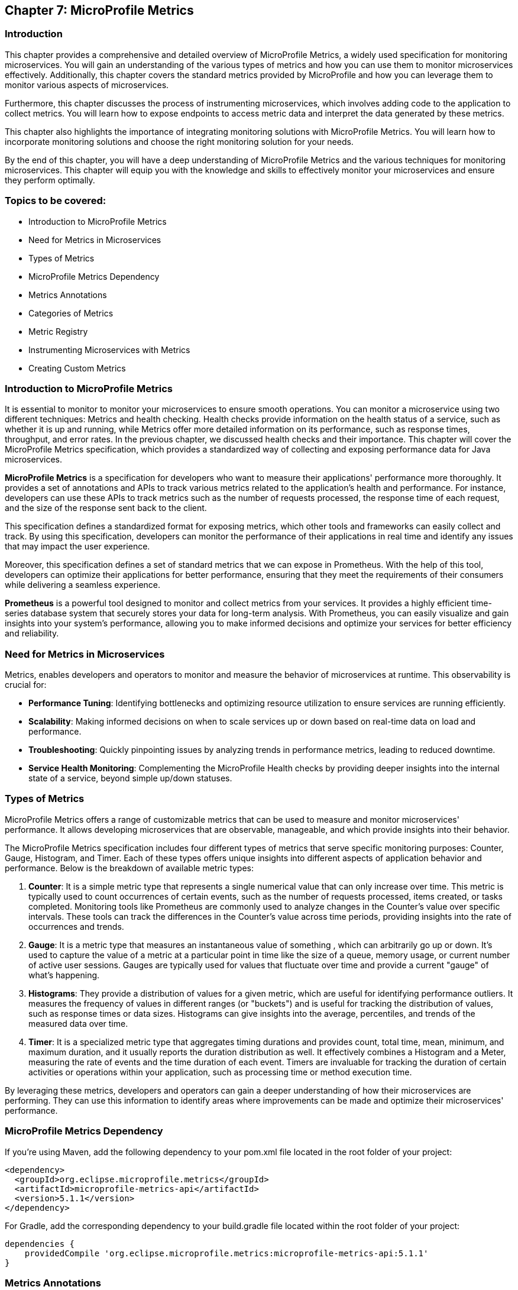 == Chapter 7: MicroProfile Metrics

=== Introduction

This chapter provides a comprehensive and detailed overview of MicroProfile Metrics, a widely used specification for monitoring microservices. You will gain an understanding of the various types of metrics and how you can use them to monitor microservices effectively. Additionally, this chapter covers the standard metrics provided by MicroProfile and how you can leverage them to monitor various aspects of microservices.

Furthermore, this chapter discusses the process of instrumenting microservices, which involves adding code to the application to collect metrics. You will learn how to expose endpoints to access metric data and interpret the data generated by these metrics.

This chapter also highlights the importance of integrating monitoring solutions with MicroProfile Metrics. You will learn how to incorporate monitoring solutions and choose the right monitoring solution for your needs.

By the end of this chapter, you will have a deep understanding of MicroProfile Metrics and the various techniques for monitoring microservices. This chapter will equip you with the knowledge and skills to effectively monitor your microservices and ensure they perform optimally.

=== Topics to be covered:

- Introduction to MicroProfile Metrics
- Need for Metrics in Microservices
- Types of Metrics
- MicroProfile Metrics Dependency
- Metrics Annotations
- Categories of Metrics
- Metric Registry
- Instrumenting Microservices with Metrics
- Creating Custom Metrics

=== Introduction to MicroProfile Metrics

It is essential to monitor to monitor your microservices to ensure smooth operations. You can monitor a microservice using two different techniques: Metrics and health checking. Health checks provide information on the health status of a service, such as whether it is up and running, while Metrics offer more detailed information on its performance, such as response times, throughput, and error rates. In the previous chapter, we discussed health checks and their importance. This chapter will cover the MicroProfile Metrics specification, which provides a standardized way of collecting and exposing performance data for Java microservices.

*MicroProfile Metrics* is a specification for developers who want to measure their applications' performance more thoroughly. It provides a set of annotations and APIs to track various metrics related to the application's health and performance. For instance, developers can use these APIs to track metrics such as the number of requests processed, the response time of each request, and the size of the response sent back to the client. 

This specification defines a standardized format for exposing metrics, which other tools and frameworks can easily collect and track. By using this specification, developers can monitor the performance of their applications in real time and identify any issues that may impact the user experience. 

Moreover, this specification defines a set of standard metrics that we can expose in Prometheus. With the help of this tool, developers can optimize their applications for better performance, ensuring that they meet the requirements of their consumers while delivering a seamless experience.

*Prometheus* is a powerful tool designed to monitor and collect metrics from your services. It provides a highly efficient time-series database system that securely stores your data for long-term analysis. With Prometheus, you can easily visualize and gain insights into your system's performance, allowing you to make informed decisions and optimize your services for better efficiency and reliability.
  
=== Need for Metrics in Microservices

Metrics, enables developers and operators to monitor and measure the behavior of microservices at runtime. This observability is crucial for:

- *Performance Tuning*: Identifying bottlenecks and optimizing resource utilization to ensure services are running efficiently.
- *Scalability*: Making informed decisions on when to scale services up or down based on real-time data on load and performance.
- *Troubleshooting*: Quickly pinpointing issues by analyzing trends in performance metrics, leading to reduced downtime.
- *Service Health Monitoring*: Complementing the MicroProfile Health checks by providing deeper insights into the internal state of a service, beyond simple up/down statuses.

=== Types of Metrics

MicroProfile Metrics offers a range of customizable metrics that can be used to measure and monitor microservices' performance. It allows developing microservices that are observable, manageable, and which provide insights into their behavior. 

The MicroProfile Metrics specification includes four different types of metrics that serve specific monitoring purposes: Counter, Gauge, Histogram, and Timer. Each of these types offers unique insights into different aspects of application behavior and performance. Below is the breakdown of available metric types:

1. *Counter*: It is a simple metric type that represents a single numerical value that can only increase over time. This metric is typically used to count occurrences of certain events, such as the number of requests processed, items created, or tasks completed. Monitoring tools like Prometheus are commonly used to analyze changes in the Counter's value over specific intervals. These tools can track the differences in the Counter's value across time periods, providing insights into the rate of occurrences and trends. 

2. *Gauge*: It is a metric type that measures an instantaneous value of something , which can arbitrarily go up or down. It’s used to capture the value of a metric at a particular point in time like the size of a queue, memory usage, or current number of active user sessions. Gauges are typically used for values that fluctuate over time and provide a current "gauge" of what's happening.

3. *Histograms*: They provide a distribution of values for a given metric, which are useful for identifying performance outliers. It measures the frequency of values in different ranges (or "buckets") and is useful for tracking the distribution of values, such as response times or data sizes. Histograms can give insights into the average, percentiles, and trends of the measured data over time.

4. *Timer*: It is a specialized metric type that aggregates timing durations and provides count, total time, mean, minimum, and maximum duration, and it usually reports the duration distribution as well. It effectively combines a Histogram and a Meter, measuring the rate of events and the time duration of each event. Timers are invaluable for tracking the duration of certain activities or operations within your application, such as processing time or method execution time.

By leveraging these metrics, developers and operators can gain a deeper understanding of how their microservices are performing. They can use this information to identify areas where improvements can be made and optimize their microservices' performance. 

=== MicroProfile Metrics Dependency

If you're using Maven, add the following dependency to your pom.xml file located in the root folder of your project:

[source, xml]
----
<dependency>
  <groupId>org.eclipse.microprofile.metrics</groupId>
  <artifactId>microprofile-metrics-api</artifactId>
  <version>5.1.1</version>
</dependency>
----

For Gradle, add the corresponding dependency to your build.gradle file located within the root folder of your project:

[source]
----
dependencies {
    providedCompile 'org.eclipse.microprofile.metrics:microprofile-metrics-api:5.1.1'
}
----
  
=== Metrics Annotations

MicroProfile Metrics defines a set of annotations to be used for exposing metrics. These annotations can be used on classes, methods, or fields. Table 7-1 shows the list of Metrics Annotation along with their descriptions.

[options="header", cols="2,5"]
|===
| Annotation | Description

| `@Timed`
| It times how long a method takes to execute and exposes this information as a metric.

| `@Counted`
| It tracks how many times a method is invoked and exposes this information as a metric.

| `@Gauge`
| It allows you to expose a custom metric that can be any value. It is useful for exposing application-specific metrics.
|===

Besides annotations, MicroProfile Metrics also defines a set of programmatic APIs for working with metrics. These APIs can be used to register custom metrics or access existing metrics.

=== Categories of Metrics

In MicroProfile Metrics, metrics are organized into three distinct scopes: Base, Vendor, and Application. This categorization is designed to clearly separate metrics by their origin and relevance, making it easier for developers and operators to monitor and manage the performance of their microservices. Each scope serves a specific purpose and contains a different set of metrics:

- *Base Metrics* are common to all applications, such as the number of CPUs or the amount of free memory. These metrics provide essential information about the underlying Java Virtual Machine (JVM) and the core libraries that are common across all MicroProfile applications. Base metrics typically include JVM-specific metrics such as memory usage, CPU load, thread counts, and garbage collection statistics. The intention behind base metrics is to offer a consistent set of low-level metrics that are universally applicable and useful for monitoring the health and performance of the JVM itself, which is the foundation upon which all MicroProfile applications run. 
Base metrics are exposed under the path `/metrics?scope=base`.

- *Application Metrics* are specific to an application, they are defined by the developers of the MicroProfile applications themselves. These are custom metrics that are specific to the business logic or operational aspects of the application. Developers use annotations or programmatic APIs to create and register these metrics, tailoring them to monitor the performance and behavior of their application's unique functionalities. Application metrics enable developers to gain insights into the runtime characteristics of their application, such as the number of transactions processed, response times for specific endpoints, or the rate of specific business events. 
Application metrics are exposed under the path `/metrics?scope=application`.

- *Vendor Metrics* are specific to a particular vendor or technology. These metrics provide insights into the performance and behavior of the runtime's internal components and extensions. Since different MicroProfile implementations may offer additional features or optimize certain areas differently, vendor metrics can vary widely between runtimes. They allow runtime vendors to expose unique metrics that are relevant to their implementation, offering users the ability to monitor vendor-specific aspects of their applications.
Application metrics are exposed under the path `/metrics?scope=vendor`.

Besides the standard metrics above, MicroProfile Metrics also supports custom metrics. You can use custom metrics to track application-specific information not covered by the standard metrics.

Note: In version 5.x, base metrics have become optional. This allows for flexibility in environments where these metrics may not be necessary or where they can be sourced from alternative monitoring tools.

=== Metric Registry

The *MetricRegistry* component acts as a container for storing and managing metrics within an application. It provides a structured way to collect, organize, and access various types of metrics (e.g., counters, gauges, histograms, timers, and metered metrics) for monitoring the behavior and performance of applications. It offers a centralized repository where metrics can be registered, updated, and retrieved. This allows applications to consistently monitor critical operational and performance statistics.

==== Types of Metric Registries

MicroProfile Metrics defines several types of registries, categorized by their scope:

- Application Scope (`MetricRegistry.Type.APPLICATION`): Contains custom metrics that are specific to the application. These are typically the metrics that developers explicitly create and register to monitor application-specific behaviors.

- Base Scope (`MetricRegistry.Type.BASE`): Contains metrics that are fundamental and common across all MicroProfile applications. These metrics provide basic information about the underlying JVM and application server.

- Vendor Scope (`MetricRegistry.Type.VENDOR`): Contains metrics that are specific to the implementation of the MicroProfile platform being used. These metrics offer insights into vendor-specific features and optimizations.

A metric registry is created as per the above scopes to enable the organization of metrics based on their origin and relevance.

==== Instrumenting Microservices with MicroProfile Metrics

Instrumenting microservices with MicroProfile Metrics enables developers to gain detailed insights into their application's operational health and performance. This level of observability is essential for maintaining scalable and resilient microservice architectures in dynamic environments.

==== Tracking response time using `@Timed`

MicroProfile Metrics also allows you to track a method's response time as a timed metric. The code example below shows how to use the @Timed annotation to track the response time.

[source]
----
import org.eclipse.microprofile.metrics.annotation.Timed;
// …

public class ProductResource {

    // …
    // Expose the response time as a timer metric
    @Timed(name = "productLookupTime",
            tags = {"method=getProduct"},
            absolute = true, 
            description = "Time spent lookup up a products")
    public Product getProduct(@PathParam("id") Long productId) {
        return productService.getProduct(productId);
    }

    // …
----
  
It will expose a metric called `productLookupTime`, which will track the amount of time spent in the `getProduct()` method in seconds.
You can visit the following URL `++https://localhost:<port>/metrics?scope=application++` (Replace `<port>` with the actual port where the server is running) to see the response time of this method as below:

[source]
----
…
# HELP productLookupTime_seconds_max Time needed to lookup for a products
# TYPE productLookupTime_seconds_max gauge
productLookupTime_seconds_max{method="getProduct",mp_scope="application",} 0.002270643
…
----

==== Tracking number of invocations using `@Counted`

MicroProfile Metrics also allows you to track the number of invocations of a method as a counter metric. The code example below shows how to use the `@Counted` annotation to track the invocation count.

[source, java]
----
import org.eclipse.microprofile.metrics.Metrics;

public class ProductResource {

    // Expose the invocation count as a counter metric
    @Counted(name = "productAccessCount",
        absolute = true,
        description = "Number of times the list of products is requested")
    public Response getProducts() {
       // Method implementation
       // ....
    }
}
----
  
In the example above, the `@Counted` annotation tells MicroProfile Metrics to track the number of invocations of the `getProducts()` method and expose this metric as a counter. The name, and description of the metric can also be specified. 
You can visit the following URL `++https://localhost:<port>/metrics?scope=application++` (Replace `<port>` with the actual port where the server is running) to see the number of times this method is called as below:

[source]
----
…
# HELP productAccessCount_total Number of times the list of products is requested
# TYPE productAccessCount_total counter
productAccessCount_total{mp_scope="application",} 3.0
…
----

=== Creating a Custom Metric

Creating a custom metric to track the number of products in a catalog involves using the MicroProfile Metrics API. This custom metric can be implemented as a gauge, which measures an instantaneous value (in this case, the current number of products in the catalog). 

[source, java]
----
import org.eclipse.microprofile.metrics.annotation.Gauge;
… 

@Path("/products")
@ApplicationScoped
public class ProductResource {
  // … 
   
  @GET
  @Path("/count")
  @Produces(MediaType.APPLICATION_JSON)
  @Gauge(name = "productCatalogSize", 
    unit = "none", 
  description = "Current number of products in the catalog")
  public long getProductCount() {
     return productCatalogSize;
  }
}
----

The gauge metric `productCatalogSize` can be accessed through the following endpoint: 

`/metrics?name=io_microprofile_tutorial_store_product_resource_ProductResource_productCatalogSize`

This custom metric implementation provides a real-time insight into the size of your product catalog, which can be invaluable for monitoring the scale of your service's data and understanding its behavior over time.

Vendors may, by their own implementation, support `/metrics?name=<name>` to directly retrieve that metric from all scopes. However, the specification itself only illustrates `/metrics?scope=<scope>&name=<name>`.

=== Summary

This Chapter delved into the intricacies of MicroProfile Metrics, illuminating its role as a pivotal specification for efficiently monitoring microservices. Now you are equipped with a thorough understanding of diverse metric types and their application for monitoring microservice performance. This chapter highlighted the need for regular microservice monitoring via metrics and health checks, emphasizing metrics for detailed performance insights such as response times and throughput. Through practical examples, this chapter showcases how to instrument microservices with MicroProfile Metrics, leveraging standard metrics, and creating custom metrics to monitor microservices comprehensively.
